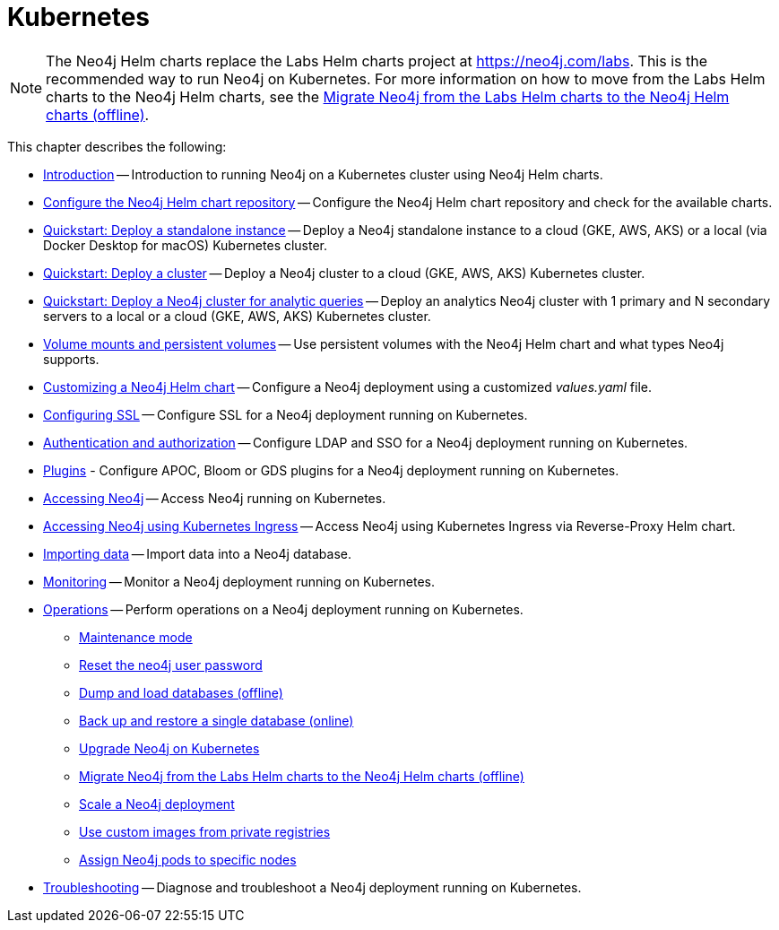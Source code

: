 :description: How to install and operate Neo4j (standalone or cluster) on Kubernetes.
[[kubernetes]]
= Kubernetes

[NOTE]
====
The Neo4j Helm charts replace the Labs Helm charts project at https://neo4j.com/labs.
This is the recommended way to run Neo4j on Kubernetes.
For more information on how to move from the Labs Helm charts to the Neo4j Helm charts, see the xref:kubernetes/operations/migrate-from-labs.adoc[Migrate Neo4j from the Labs Helm charts to the Neo4j Helm charts (offline)].
====

This chapter describes the following:

* xref:kubernetes/introduction.adoc[Introduction] -- Introduction to running Neo4j on a Kubernetes cluster using Neo4j Helm charts.
* xref:kubernetes/helm-charts-setup.adoc[Configure the Neo4j Helm chart repository] -- Configure the Neo4j Helm chart repository and check for the available charts.
* xref:kubernetes/quickstart-standalone/index.adoc[Quickstart: Deploy a standalone instance] -- Deploy a Neo4j standalone instance to a cloud (GKE, AWS, AKS) or a local (via Docker Desktop for macOS) Kubernetes cluster.
* xref:kubernetes/quickstart-cluster/index.adoc[Quickstart: Deploy a cluster] -- Deploy a Neo4j cluster to a cloud (GKE, AWS, AKS) Kubernetes cluster.
* xref:kubernetes/quickstart-analytics-cluster.adoc[Quickstart: Deploy a Neo4j cluster for analytic queries] -- Deploy an analytics Neo4j cluster with 1 primary and N secondary servers to a local or a cloud (GKE, AWS, AKS) Kubernetes cluster.
* xref:kubernetes/persistent-volumes.adoc[Volume mounts and persistent volumes] -- Use persistent volumes with the Neo4j Helm chart and what types Neo4j supports.
* xref:kubernetes/configuration.adoc[Customizing a Neo4j Helm chart] -- Configure a Neo4j deployment using a customized _values.yaml_ file.
* xref:kubernetes/security.adoc[Configuring SSL] -- Configure SSL for a Neo4j deployment running on Kubernetes.
* xref:kubernetes/authentication-authorization.adoc[Authentication and authorization] -- Configure LDAP and SSO for a Neo4j deployment running on Kubernetes.
* xref:kubernetes/plugins.adoc[Plugins] - Configure APOC, Bloom or GDS plugins for a Neo4j deployment running on Kubernetes.
* xref:kubernetes/accessing-neo4j.adoc[Accessing Neo4j] -- Access Neo4j running on Kubernetes.
* xref:kubernetes/accessing-neo4j-ingress.adoc[Accessing Neo4j using Kubernetes Ingress] -- Access Neo4j using Kubernetes Ingress via Reverse-Proxy Helm chart.
* xref:kubernetes/import-data.adoc[Importing data] -- Import data into a Neo4j database.
* xref:kubernetes/monitoring.adoc[Monitoring] -- Monitor a Neo4j deployment running on Kubernetes.
* xref:kubernetes/operations/index.adoc[Operations] -- Perform operations on a Neo4j deployment running on Kubernetes.
** xref:kubernetes/operations/maintenance-mode.adoc[Maintenance mode]
** xref:kubernetes/operations/reset-password.adoc[Reset the neo4j user password]
** xref:kubernetes/operations/dump-load.adoc[Dump and load databases (offline)]
** xref:kubernetes/operations/backup-restore.adoc[Back up and restore a single database (online)]
** xref:kubernetes/operations/upgrade.adoc[Upgrade Neo4j on Kubernetes]
** xref:kubernetes/operations/migrate-from-labs.adoc[Migrate Neo4j from the Labs Helm charts to the Neo4j Helm charts (offline)]
** xref:kubernetes/operations/scaling.adoc[Scale a Neo4j deployment]
** xref:kubernetes/operations/image-pull-secret.adoc[Use custom images from private registries]
** xref:kubernetes/operations/assign-neo4j-pods.adoc[Assign Neo4j pods to specific nodes]
* xref:kubernetes/troubleshooting.adoc[Troubleshooting] -- Diagnose and troubleshoot a Neo4j deployment running on Kubernetes.



